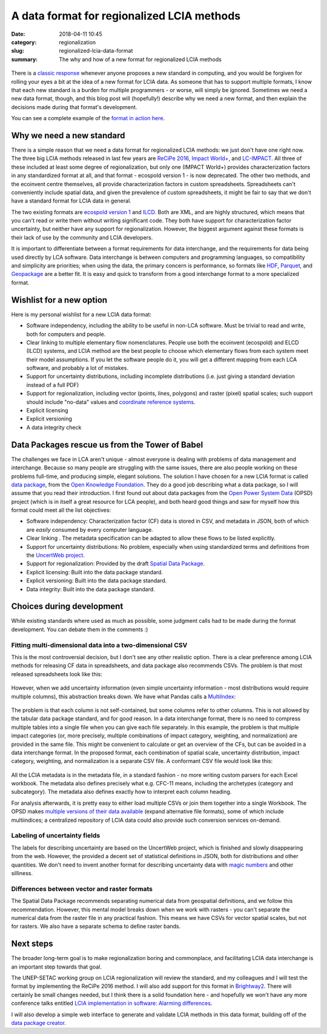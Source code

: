 A data format for regionalized LCIA methods
###########################################

:date: 2018-04-11 10:45
:category: regionalization
:slug: regionalized-lcia-data-format
:summary: The why and how of a new format for regionalized LCIA methods

.. figure:: images/lights.jpg
    :alt: Things moving around a bit too fast. Creative commons, https://www.flickr.com/photos/traveller_40/5057692477
    :align: center

There is a `classic response <https://xkcd.com/927/>`__ whenever anyone proposes a new standard in computing, and you would be forgiven for rolling your eyes a bit at the idea of a new format for LCIA data. As someone that has to support multiple formats, I know that each new standard is a burden for multiple programmers - or worse, will simply be ignored. Sometimes we need a new data format, though, and this blog post will (hopefully!) describe why we need a new format, and then explain the decisions made during that format's development.

You can see a complete example of the `format in action here <https://github.com/cmutel/regionalized-lcia-data-standard/tree/master/examples/LC-IMPACT>`__.

Why we need a new standard
==========================

There is a simple reason that we need a data format for regionalized LCIA methods: we just don't have one right now. The three big LCIA methods released in last few years are `ReCiPe 2016 <https://www.rivm.nl/en/Topics/L/Life_Cycle_Assessment_LCA/Downloads>`__, `Impact World+ <http://www.impactworldplus.org/en/index.php>`__, and `LC-IMPACT <http://www.lc-impact.eu/downloads-characterisation-factors>`__. All three of these included at least some degree of regionalization, but only one (IMPACT World+) provides characterization factors in any standardized format at all, and that format - ecospold version 1 - is now deprecated. The other two methods, and the ecoinvent centre themselves, all provide characterization factors in custom spreadsheets. Spreadsheets can't conveniently include spatial data, and given the prevalence of custom spreadsheets, it might be fair to say that we don't have a standard format for LCIA data in general.

The two existing formats are `ecospold version 1 <https://htmlpreview.github.io/?https://github.com/cmutel/regionalized-lcia-data-standard/blob/master/other-formats/ecospold/EcoSpold01ImpactDataset_Simple.html>`__ and `ILCD <https://htmlpreview.github.io/?https://github.com/cmutel/regionalized-lcia-data-standard/blob/master/other-formats/ILCD/sample_lciamethod.html>`__. Both are XML, and are highly structured, which means that you can't read or write them without writing significant code. They both have support for characterization factor uncertainty, but neither have any support for regionalization. However, the biggest argument against these formats is their lack of use by the community and LCIA developers.

It is important to differentiate between a format requirements for data interchange, and the requirements for data being used directly by LCA software. Data interchange is between computers and programming languages, so compatibility and simplicity are priorities; when using the data, the primary concern is performance, so formats like `HDF <https://www.hdfgroup.org/solutions/hdf5/>`__, `Parquet <https://parquet.apache.org/>`__, and `Geopackage <http://www.geopackage.org/>`__ are a better fit. It is easy and quick to transform from a good interchange format to a more specialized format.

Wishlist for a new option
=========================

Here is my personal wishlist for a new LCIA data format:

* Software independency, including the ability to be useful in non-LCA software. Must be trivial to read and write, both for computers and people.
* Clear linking to multiple elementary flow nomenclatures. People use both the ecoinvent (ecospold) and ELCD (ILCD) systems, and LCIA method are the best people to choose which elementary flows from each system meet their model assumptions. If you let the software people do it, you will get a different mapping from each LCA software, and probably a lot of mistakes.
* Support for uncertainty distributions, including incomplete distributions (i.e. just giving a standard deviation instead of a full PDF)
* Support for regionalization, including vector (points, lines, polygons) and raster (pixel) spatial scales; such support should include "no-data" values and `coordinate reference systems <https://en.wikipedia.org/wiki/Spatial_reference_system>`__.
* Explicit licensing
* Explicit versioning
* A data integrity check

Data Packages rescue us from the Tower of Babel
===============================================

The challenges we face in LCA aren't unique - almost everyone is dealing with problems of data management and interchange. Because so many people are struggling with the same issues, there are also people working on these problems full-time, and producing simple, elegant solutions. The solution I have chosen for a new LCIA format is called `data package <https://frictionlessdata.io/data-packages/>`__, from the `Open Knowledge Foundation <https://okfn.org/>`__. They do a good job describing what a data package, so I will assume that you read their introduction. I first found out about data packages from the `Open Power System Data <https://open-power-system-data.org/>`__ (OPSD) project (which is in itself a great resource for LCA people), and both heard good things and saw for myself how this format could meet all the list objectives:

* Software independency: Characterization factor (CF) data is stored in CSV, and metadata in JSON, both of which are *easily* consumed by every computer language.
* Clear linking . The metadata specification can be adapted to allow these flows to be listed explicitly.
* Support for uncertainty distributions: No problem, especially when using standardized terms and definitions from the `UncertWeb project <https://wiki.aston.ac.uk/foswiki/bin/view/UncertWeb/UncertMLDictionary>`__.
* Support for regionalization: Provided by the draft `Spatial Data Package <https://research.okfn.org/spatial-data-package-investigation/>`__.
* Explicit licensing: Built into the data package standard.
* Explicit versioning: Built into the data package standard.
* Data integrity: Built into the data package standard.

Choices during development
==========================

While existing standards where used as much as possible, some judgment calls had to be made during the format development. You can debate them in the comments :)

Fitting multi-dimensional data into a two-dimensional CSV
---------------------------------------------------------

This is the most controversial decision, but I don't see any other realistic option. There is a clear preference among LCIA methods for releasing CF data in spreadsheets, and data package also recommends CSVs. The problem is that most released spreadsheets look like this:

.. figure:: images/cf-spreadsheet-1.png
    :align: center

However, when we add uncertainty information (even simple uncertainty information - most distributions would require multiple columns), this abstraction breaks down. We have what Pandas calls a `MultiIndex <https://pandas.pydata.org/pandas-docs/stable/advanced.html>`__:

.. figure:: images/cf-spreadsheet-2.png
    :align: center

The problem is that each column is not self-contained, but some columns refer to other columns. This is not allowed by the tabular data package standard, and for good reason. In a data interchange format, there is no need to compress multiple tables into a single file when you can give each file separately. In this example, the problem is that multiple impact categories (or, more precisely, multiple combinations of impact category, weighting, and normalization) are provided in the same file. This might be convenient to calculate or get an overview of the CFs, but can be avoided in a data interchange format. In the proposed format, each combination of spatial scale, uncertainty distribution, impact category, weighting, and normalization is a separate CSV file. A conformant CSV file would look like this:

.. figure:: images/cf-spreadsheet-3.png
    :align: center

All the LCIA metadata is in the metadata file, in a standard fashion - no more writing custom parsers for each Excel workbook. The metadata also defines precisely what e.g. CFC-11 means, including the archetypes (category and subcategory). The metadata also defines exactly how to interpret each column heading.

For analysis afterwards, it is pretty easy to either load multiple CSVs or join them together into a single Workbook. The OPSD makes `multiple versions of their data available <https://data.open-power-system-data.org/time_series/2018-03-13/>`__ (expand alternative file formats), some of which include multiindices; a centralized repository of LCIA data could also provide such conversion services on-demand.

Labeling of uncertainty fields
-------------------------------

The labels for describing uncertainty are based on the UncertWeb project, which is finished and slowly disappearing from the web. However, the provided a decent set of statistical definitions in JSON, both for distributions and other quantities. We don't need to invent another format for describing uncertainty data with `magic numbers <http://stats-arrays.readthedocs.io/en/latest/>`__ and other silliness.

Differences between vector and raster formats
---------------------------------------------

The Spatial Data Package recommends separating numerical data from geospatial definitions, and we follow this recommendation. However, this mental model breaks down when we work with rasters - you can't separate the numerical data from the raster file in any practical fashion. This means we have CSVs for vector spatial scales, but not for rasters. We also have a separate schema to define raster bands.

Next steps
==========

The broader long-term goal is to make regionalization boring and commonplace, and facilitating LCIA data interchange is an important step towards that goal.

The UNEP-SETAC working group on LCIA regionalization will review the standard, and my colleagues and I will test the format by implementing the ReCiPe 2016 method. I will also add support for this format in `Brightway2 <https://brightwaylca.org/>`__. There will certainly be small changes needed, but I think there is a solid foundation here - and hopefully we won't have any more conference talks entitled `LCIA implementation in software: Alarming differences <https://easychair.org/smart-program/LCA15/2015-10-07.html#session:3194>`__.

I will also develop a simple web interface to generate and validate LCIA methods in this data format, building off of the `data package creator <https://create.frictionlessdata.io/>`__.
